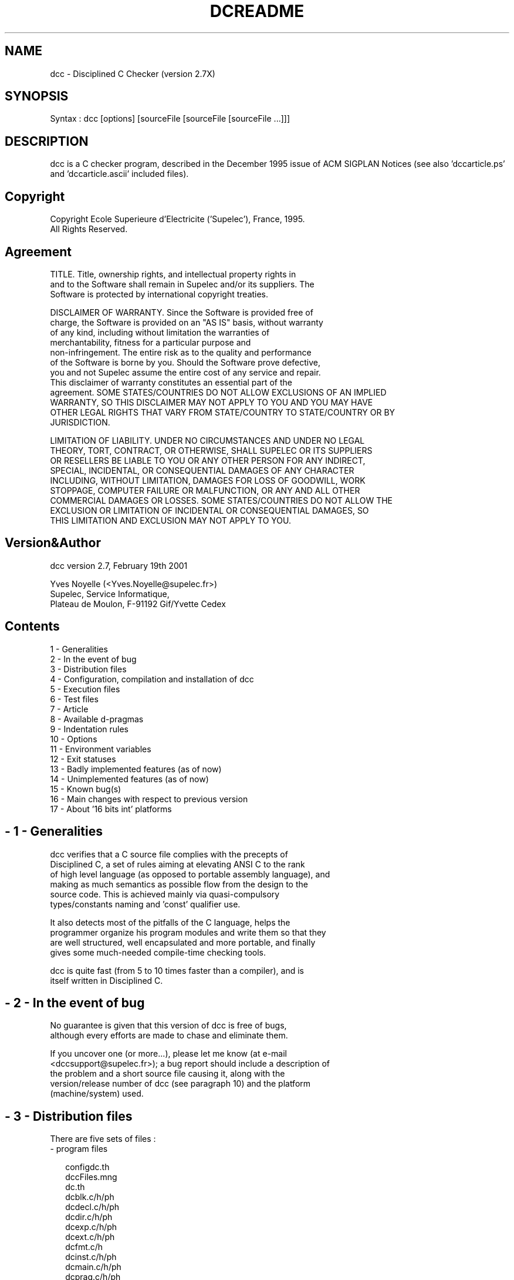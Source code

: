 .rn '' }`
''' $RCSfile$$Revision$$Date$
'''
''' $Log$
'''
.de Sh
.br
.if t .Sp
.ne 5
.PP
\fB\\$1\fR
.PP
..
.de Sp
.if t .sp .5v
.if n .sp
..
.de Ip
.br
.ie \\n(.$>=3 .ne \\$3
.el .ne 3
.IP "\\$1" \\$2
..
.de Vb
.ft CW
.nf
.ne \\$1
..
.de Ve
.ft R

.fi
..
'''
'''
'''     Set up \*(-- to give an unbreakable dash;
'''     string Tr holds user defined translation string.
'''     Bell System Logo is used as a dummy character.
'''
.tr \(*W-|\(bv\*(Tr
.ie n \{\
.ds -- \(*W-
.ds PI pi
.if (\n(.H=4u)&(1m=24u) .ds -- \(*W\h'-12u'\(*W\h'-12u'-\" diablo 10 pitch
.if (\n(.H=4u)&(1m=20u) .ds -- \(*W\h'-12u'\(*W\h'-8u'-\" diablo 12 pitch
.ds L" ""
.ds R" ""
'''   \*(M", \*(S", \*(N" and \*(T" are the equivalent of
'''   \*(L" and \*(R", except that they are used on ".xx" lines,
'''   such as .IP and .SH, which do another additional levels of
'''   double-quote interpretation
.ds M" """
.ds S" """
.ds N" """""
.ds T" """""
.ds L' '
.ds R' '
.ds M' '
.ds S' '
.ds N' '
.ds T' '
'br\}
.el\{\
.ds -- \(em\|
.tr \*(Tr
.ds L" ``
.ds R" ''
.ds M" ``
.ds S" ''
.ds N" ``
.ds T" ''
.ds L' `
.ds R' '
.ds M' `
.ds S' '
.ds N' `
.ds T' '
.ds PI \(*p
'br\}
.\"	If the F register is turned on, we'll generate
.\"	index entries out stderr for the following things:
.\"		TH	Title 
.\"		SH	Header
.\"		Sh	Subsection 
.\"		Ip	Item
.\"		X<>	Xref  (embedded
.\"	Of course, you have to process the output yourself
.\"	in some meaninful fashion.
.if \nF \{
.de IX
.tm Index:\\$1\t\\n%\t"\\$2"
..
.nr % 0
.rr F
.\}
.TH DCREADME 1 "perl 5.004, patch 04" "13/Mar/101" "User Contributed Perl Documentation"
.UC
.if n .hy 0
.if n .na
.ds C+ C\v'-.1v'\h'-1p'\s-2+\h'-1p'+\s0\v'.1v'\h'-1p'
.de CQ          \" put $1 in typewriter font
.ft CW
'if n "\c
'if t \\&\\$1\c
'if n \\&\\$1\c
'if n \&"
\\&\\$2 \\$3 \\$4 \\$5 \\$6 \\$7
'.ft R
..
.\" @(#)ms.acc 1.5 88/02/08 SMI; from UCB 4.2
.	\" AM - accent mark definitions
.bd B 3
.	\" fudge factors for nroff and troff
.if n \{\
.	ds #H 0
.	ds #V .8m
.	ds #F .3m
.	ds #[ \f1
.	ds #] \fP
.\}
.if t \{\
.	ds #H ((1u-(\\\\n(.fu%2u))*.13m)
.	ds #V .6m
.	ds #F 0
.	ds #[ \&
.	ds #] \&
.\}
.	\" simple accents for nroff and troff
.if n \{\
.	ds ' \&
.	ds ` \&
.	ds ^ \&
.	ds , \&
.	ds ~ ~
.	ds ? ?
.	ds ! !
.	ds /
.	ds q
.\}
.if t \{\
.	ds ' \\k:\h'-(\\n(.wu*8/10-\*(#H)'\'\h"|\\n:u"
.	ds ` \\k:\h'-(\\n(.wu*8/10-\*(#H)'\`\h'|\\n:u'
.	ds ^ \\k:\h'-(\\n(.wu*10/11-\*(#H)'^\h'|\\n:u'
.	ds , \\k:\h'-(\\n(.wu*8/10)',\h'|\\n:u'
.	ds ~ \\k:\h'-(\\n(.wu-\*(#H-.1m)'~\h'|\\n:u'
.	ds ? \s-2c\h'-\w'c'u*7/10'\u\h'\*(#H'\zi\d\s+2\h'\w'c'u*8/10'
.	ds ! \s-2\(or\s+2\h'-\w'\(or'u'\v'-.8m'.\v'.8m'
.	ds / \\k:\h'-(\\n(.wu*8/10-\*(#H)'\z\(sl\h'|\\n:u'
.	ds q o\h'-\w'o'u*8/10'\s-4\v'.4m'\z\(*i\v'-.4m'\s+4\h'\w'o'u*8/10'
.\}
.	\" troff and (daisy-wheel) nroff accents
.ds : \\k:\h'-(\\n(.wu*8/10-\*(#H+.1m+\*(#F)'\v'-\*(#V'\z.\h'.2m+\*(#F'.\h'|\\n:u'\v'\*(#V'
.ds 8 \h'\*(#H'\(*b\h'-\*(#H'
.ds v \\k:\h'-(\\n(.wu*9/10-\*(#H)'\v'-\*(#V'\*(#[\s-4v\s0\v'\*(#V'\h'|\\n:u'\*(#]
.ds _ \\k:\h'-(\\n(.wu*9/10-\*(#H+(\*(#F*2/3))'\v'-.4m'\z\(hy\v'.4m'\h'|\\n:u'
.ds . \\k:\h'-(\\n(.wu*8/10)'\v'\*(#V*4/10'\z.\v'-\*(#V*4/10'\h'|\\n:u'
.ds 3 \*(#[\v'.2m'\s-2\&3\s0\v'-.2m'\*(#]
.ds o \\k:\h'-(\\n(.wu+\w'\(de'u-\*(#H)/2u'\v'-.3n'\*(#[\z\(de\v'.3n'\h'|\\n:u'\*(#]
.ds d- \h'\*(#H'\(pd\h'-\w'~'u'\v'-.25m'\f2\(hy\fP\v'.25m'\h'-\*(#H'
.ds D- D\\k:\h'-\w'D'u'\v'-.11m'\z\(hy\v'.11m'\h'|\\n:u'
.ds th \*(#[\v'.3m'\s+1I\s-1\v'-.3m'\h'-(\w'I'u*2/3)'\s-1o\s+1\*(#]
.ds Th \*(#[\s+2I\s-2\h'-\w'I'u*3/5'\v'-.3m'o\v'.3m'\*(#]
.ds ae a\h'-(\w'a'u*4/10)'e
.ds Ae A\h'-(\w'A'u*4/10)'E
.ds oe o\h'-(\w'o'u*4/10)'e
.ds Oe O\h'-(\w'O'u*4/10)'E
.	\" corrections for vroff
.if v .ds ~ \\k:\h'-(\\n(.wu*9/10-\*(#H)'\s-2\u~\d\s+2\h'|\\n:u'
.if v .ds ^ \\k:\h'-(\\n(.wu*10/11-\*(#H)'\v'-.4m'^\v'.4m'\h'|\\n:u'
.	\" for low resolution devices (crt and lpr)
.if \n(.H>23 .if \n(.V>19 \
\{\
.	ds : e
.	ds 8 ss
.	ds v \h'-1'\o'\(aa\(ga'
.	ds _ \h'-1'^
.	ds . \h'-1'.
.	ds 3 3
.	ds o a
.	ds d- d\h'-1'\(ga
.	ds D- D\h'-1'\(hy
.	ds th \o'bp'
.	ds Th \o'LP'
.	ds ae ae
.	ds Ae AE
.	ds oe oe
.	ds Oe OE
.\}
.rm #[ #] #H #V #F C
.SH "NAME"
.PP
.Vb 1
\& dcc - Disciplined C Checker (version 2.7X)
.Ve
.SH "SYNOPSIS"
.PP
.Vb 1
\& Syntax : dcc [options] [sourceFile [sourceFile [sourceFile ...]]]
.Ve
.SH "DESCRIPTION"
dcc  is  a  C checker program, described in the December 1995 issue of ACM
SIGPLAN Notices (see also \*(L'dccarticle.ps\*(R' and  \*(L'dccarticle.ascii\*(R' included
files).
.SH "Copyright"
.PP
.Vb 2
\& Copyright Ecole Superieure d'Electricite ('Supelec'), France, 1995.
\& All Rights Reserved.
.Ve
.SH "Agreement"
.PP
.Vb 3
\& TITLE.   Title,  ownership rights, and intellectual property rights in
\& and to the Software shall remain in Supelec and/or its suppliers.  The
\& Software is protected by international copyright treaties.
.Ve
.Vb 12
\& DISCLAIMER  OF  WARRANTY.   Since  the  Software  is  provided free of
\& charge, the Software is provided on an "AS IS" basis, without warranty
\& of   any   kind,   including  without  limitation  the  warranties  of
\& merchantability,   fitness    for    a    particular    purpose    and
\& non-infringement.   The  entire risk as to the quality and performance
\& of the Software is borne by you.  Should the Software prove defective,
\& you  and not Supelec assume the entire cost of any service and repair.
\& This disclaimer of warranty  constitutes  an  essential  part  of  the
\& agreement. SOME STATES/COUNTRIES DO NOT ALLOW EXCLUSIONS OF AN IMPLIED
\& WARRANTY, SO THIS DISCLAIMER MAY NOT APPLY TO YOU  AND  YOU  MAY  HAVE
\& OTHER LEGAL RIGHTS THAT VARY FROM STATE/COUNTRY TO STATE/COUNTRY OR BY
\& JURISDICTION.
.Ve
.Vb 9
\& LIMITATION  OF  LIABILITY.   UNDER NO CIRCUMSTANCES AND UNDER NO LEGAL
\& THEORY, TORT, CONTRACT, OR OTHERWISE, SHALL SUPELEC OR  ITS  SUPPLIERS
\& OR  RESELLERS  BE  LIABLE TO YOU OR ANY OTHER PERSON FOR ANY INDIRECT,
\& SPECIAL,  INCIDENTAL,  OR  CONSEQUENTIAL  DAMAGES  OF  ANY   CHARACTER
\& INCLUDING,  WITHOUT  LIMITATION,  DAMAGES  FOR  LOSS OF GOODWILL, WORK
\& STOPPAGE, COMPUTER FAILURE  OR  MALFUNCTION,  OR  ANY  AND  ALL  OTHER
\& COMMERCIAL  DAMAGES OR LOSSES.  SOME STATES/COUNTRIES DO NOT ALLOW THE
\& EXCLUSION OR LIMITATION OF INCIDENTAL  OR  CONSEQUENTIAL  DAMAGES,  SO
\& THIS LIMITATION AND EXCLUSION MAY NOT APPLY TO YOU.
.Ve
.SH "Version&Author"
.PP
.Vb 1
\& dcc version 2.7,    February 19th 2001
.Ve
.Sp
.Vb 3
\& Yves Noyelle (<Yves.Noyelle@supelec.fr>)
\& Supelec, Service Informatique,
\& Plateau de Moulon, F-91192 Gif/Yvette Cedex
.Ve
.SH "Contents"
.PP
.Vb 17
\&  1 - Generalities
\&  2 - In the event of bug
\&  3 - Distribution files
\&  4 - Configuration, compilation and installation of dcc
\&  5 - Execution files
\&  6 - Test files
\&  7 - Article
\&  8 - Available d-pragmas
\&  9 - Indentation rules
\& 10 - Options
\& 11 - Environment variables
\& 12 - Exit statuses
\& 13 - Badly implemented features (as of now)
\& 14 - Unimplemented features (as of now)
\& 15 - Known bug(s)
\& 16 - Main changes with respect to previous version
\& 17 - About '16 bits int' platforms
.Ve
.SH "- 1 \- Generalities"
.PP
.Vb 6
\& dcc  verifies  that a C  source  file  complies  with the  precepts of
\& Disciplined C, a set of rules aiming at elevating ANSI C to  the  rank
\& of high level language (as opposed to portable assembly language), and
\& making as much semantics as possible  flow  from  the  design  to  the
\& source   code.    This   is   achieved   mainly  via  quasi-compulsory
\& types/constants naming and 'const' qualifier use.
.Ve
.Vb 4
\& It  also  detects  most  of  the pitfalls of the C language, helps the
\& programmer organize his program modules and write them  so  that  they
\& are  well structured, well encapsulated and more portable, and finally
\& gives some much-needed compile-time checking tools.
.Ve
.Vb 2
\& dcc  is quite fast (from 5 to 10 times faster than a compiler), and is
\& itself written in Disciplined C.
.Ve
.SH "- 2 \- In the event of bug"
.PP
.Vb 2
\& No  guarantee  is  given  that  this  version  of dcc is free of bugs,
\& although every efforts are made to chase and eliminate them.
.Ve
.Vb 5
\& If  you  uncover  one  (or  more...),  please  let  me know (at e-mail
\& <dccsupport@supelec.fr>); a bug report should include a description of
\& the  problem  and  a  short  source  file  causing  it, along with the
\& version/release number of dcc (see  paragraph  10)  and  the  platform
\& (machine/system) used.
.Ve
.SH "- 3 \- Distribution files"
There are five sets of files :
.Ip "- program files" 2
.Sp
.Vb 16
\&  configdc.th
\&  dccFiles.mng
\&  dc.th
\&  dcblk.c/h/ph
\&  dcdecl.c/h/ph
\&  dcdir.c/h/ph
\&  dcexp.c/h/ph
\&  dcext.c/h/ph
\&  dcfmt.c/h
\&  dcinst.c/h/ph
\&  dcmain.c/h/ph
\&  dcprag.c/h/ph
\&  dcrec.c/h/ph
\&  dcrecdir.c/ph/th
\&  dctxttok.c/h
\&  dcmsg.*
.Ve
.Ip "- installation files" 2
.Sp
.Vb 16
\&  adaptStarterFile     (UNIX)    (courtesy of C. Bocage, CRI Supelec)
\&  adaptstarterfilevms.com (VMS)  (courtesy of C. Bocage, CRI Supelec)
\&  askfordfltopt.com    (VMS)
\&  chooseMsgLanguage    (UNIX)
\&  chooseStarterFile    (UNIX)
\&  createLocalFilesMngFile (UNIX) (courtesy of C. Bocage, CRI Supelec)
\&  createlocalexec      (UNIX)
\&  descrip.mms          (VMS)
\&  extracthdrfilesvms.com (VMS)   (courtesy of J. Lauret, SUNY@SB, USA)
\&  frsttime.mms         (VMS)
\&  installdccvms.com    (VMS)
\&  installfile          (UNIX)
\&  makefile             (UNIX)    (courtesy of C. Bocage, CRI Supelec)
\&  makefile.win32       (WINDOWS) (courtesy of C. Enache, UPB student,
\&                                                               Romania)
\&  rmdirvms.com         (VMS)
.Ve
.Ip "- execution files" 2
.Sp
.Vb 16
\&  *.adj                (adjustment files)
\&  dynarray.h           (header file for dynamic arrays, independent of
\&                                                                   dcc)
\&  predefmacvmsvax.txt
\&  predefmacvmsalpha.txt
\&  starter.dccCcHP715   (courtesy of F. Mullet, alumnus)
\&  starter.dccClWin32   (courtesy of E. Bezine, alumnus)
\&  starter.dccDjgpp     (courtesy of J.F. Tilman, alumnus)
\&  starter.dccGccAlphaSkel
\&  starter.dccGccHPUXSkel
\&  starter.dccGccLinuxSkel (courtesy of Ch. Duverger, alumnus)
\&  starter.dccGccMipsSkel
\&  starter.dccGccSunosSkel (courtesy of Ch. Duverger, alumnus)
\&  starter.dccVmsAlpha
\&  starter.dccVmsVax
\&  starter.dccXlcAix    (courtesy of W. Briscoe, freelance, UK)
.Ve
.Ip "- test files" 2
.Sp
.Vb 5
\&  tstdcc
\&  tstdccvms.com
\&  trydcc.c/h
\&  restrydcc.txt
\&  srchdiffrestry.com
.Ve
.Ip "- files describing dcc" 2
.Sp
.Vb 2
\&  dccarticle.ps
\&  dccarticle.ascii
.Ve
.PP
.Vb 2
\& FILES  FROM  OLD DISTRIBUTIONS SHOULD BE DISCARDED BEFORE INSTALLING A
\& NEW VERSION (except possibly local adjustment files).
.Ve
.Vb 3
\& Note :  each dcc source file begins with a  /* <fileName> */  comment,
\&         and ends with a /* End <fileName> */ comment, to  make it easy
\&         to check that it has not been truncated by error.
.Ve
.SH "- 4 \- Configuration, compilation and installation of dcc"
.PP
.Vb 3
\& The   configuration   phase   means   possible  adaptations  of  files
\& 'configdc.th',  'dccFiles.mng',  and  'dcmsg.txt'.   Choice  of   file
\& 'starter.dcc' is discussed paragraph 5.
.Ve
.Vb 22
\& File 'configdc.th' serves to configurate dcc (buffer sizes and so on);
\& most settings should be valid on any machine (except  perhaps  smaller
\& memory  machines or machines  where NULL is  not all-zeros);  comments
\& are  supposed to be  meaningful enough  to make clear  the use of each
\& defined symbol.
\& The  symbol  LONGLONG  should only be  defined on  platforms  having a
\& larger integer size than 'long'; its value is then the  naming of that
\& type (e.g. "#define LONGLONG long long" or "#define LONGLONG __int64".)
\& In the latter case, a "#define __int64 long long" should be put in the
\& starter  file. If LONGLONG  is  not  defined,  the  syntax  for  'long
\& long'  numerical constants ("LL") is not recognized (except in  system
\& header  files).
\& The  macro  IsVisibleChar governs what an 'invisible character' is; it
\& is to  be  adapted  to  locally  used  character  set  extension.
\& The  SignedChar/SignedIntField  symbols  may  have to be adapted  from
\& their default value.
\& EBCDIC character coding could be supported by  changing the 'charInfo'
\& array (file 'dcrec.c').
\& Input/output  is  done  entirely  via   fopen/fread/feof/fflush/fputs/
\& fclose/getchar/setvbuf. The  only other  used  system  functions  are:
\& malloc/realloc/free,  setjmp/longjmp, exit/abort, system (to pass con-
\& trol to the local compiler), fileno/isatty, and getenv.
.Ve
.Vb 10
\& File 'dccFiles.mng' is to be adapted to local conditions; it indicates
\& the directory where dcc execution  files  (adjustment  files  and  the
\& starter file) are to be found, and the system header files  directory.
\& If there are several  system  header  files  directories,  use  symbol
\& 'PredefDCCDFLTS'  (see  paragraph  10; for gcc  platforms, the command
\& file 'createLocalFilesMngFile'  computes the value  of  this  symbol).
\& The content of environment  variable DCCFILES, if defined,  supersedes
\& these values; its format is:
\&   <dccExecFilesDir> or
\&   <dccExecFilesDir> <space> <sysHdrDir>.
.Ve
.Vb 10
\& Files   'dcmsg.###'  contain  the  text  of  all  messages  (including
\& errors/warnings); since these messages are C string literals, they may
\& be  changed  at will.  '###' indicates the language used for messages;
\& at present, there exist "eng"lish  and  "fre"nch  versions.  In  these
\& files,  the  character  sequence '@x', where x is a digit in the range
\& '1'-'9', is not outputted as such, but replaced by a text generated by
\& dcc.  The  character  sequence  '@0'  toggles  a flip-flop controlling
\& output  of  the  '@0'  parenthesized  message  chunks  (output  if  in
\& interactive  mode after 'e'/'E' command, or if options '+zve', '+zvve'
\& activated).
.Ve
.Sh "\s-1UNIX\s0 \s-1OS\s0"
.PP
.Vb 8
\& On an UNIX system, once these files set, compilation is done by typing
\& 'make'. The 'make install' command installs dcc into the system (first
\& edit file 'installfile' to define where you want it to be; unmodified,
\& this file installs dcc in /usr/local/bin/, and the  'execution'  files
\& in  /usr/local/lib/DccExecFiles/  (if  changed,  change  also value of
\& DccExecFilesDir symbol in file  'dccFiles.mng').   Then  test  dcc  on
\& itself  (command  file  'tstdcc'): this should  generate  no error nor
\& warning.
.Ve
.Sh "\s-1VMS\s0 \s-1OS\s0"
.PP
.Vb 2
\& On  a VMS system, use the 'installdccvms.com' file.  The following DCL
\& logical names have to be defined beforehand:
.Ve
.Ip "dccexecfilesdir" 2
.Sp
.Vb 1
\& directory where dcc execution files are installed,
.Ve
.Ip "dccsyshdrdir" 2
.Sp
.Vb 2
\& directory  where system header files ('stdio.h' etc.) can be found (in
\& text form).
.Ve
.PP
.Vb 2
\& Also,  'dcc'  has  to  be  defined as a "foreign" command ($ dcc :== $
\& <complete executable file name>). The test file is 'tstdccvms.com'.
.Ve
.Sh "WindowsXX \s-1OS\s0"
.PP
.Vb 3
\& On WindowsXX, with Microsoft VisualC++ 4.0, use 'makefile.win32' file;
\& do not forget to set the INCLUDE, LIB, and PATH environment variables,
\& e.g. :
.Ve
.Vb 4
\&    set INCLUDE=C:\eProgram Files\eDevStudio\eVC\einclude
\&    set LIB=C:\eProgram Files\eDevStudio\eVC\elib
\&    set PATH=C:\eProgram Files\eDevStudio\eVC\ebin;C:\eProgram Files\e
\&                                                DevStudio\eSharedIDE\ebin
.Ve
.Sh "Other"
.PP
.Vb 1
\& On other systems, you are on your own...
.Ve
.Sp
.Vb 2
\& Note : possible  local  compiler  warnings  while  compiling  dcc  may 
\&        safely be ignored (provided the compiler is mature).
.Ve
.SH "- 5 \- Execution files"
.PP
.Vb 1
\& Several files are needed by dcc to execute correctly:
.Ve
.Sh "Starter file"
.PP
.Vb 10
\& Its  purpose  is  to  define  those symbols that are predefined by the
\& local compiler.  It also gives the name of the compiler (via a  string
\& literal,  that  must  be  the  value  of  the '__dcc' symbol), and can
\& override local features (such as specific  specifiers/qualifiers, e.g.
\& the "globalvalue" specifier of VMS C compilers). Starter files for VMS
\& C compilers (both VAXs and  ALPHAs), the ULTRIX gcc compiler, the OSF1
\& gcc  compiler,  the  HP-UX cc/gcc  compilers, the LINUX gcc  compiler,
\& the SUNOS gcc compiler, the AIX xlc compiler, the  Djgpp  compiler and
\& the Windows VisualC++ cl compiler are included. For SUNOS, the  system
\& header files directory must be the gcc header files directory.
.Ve
.Vb 5
\& When  the  value  of  the  '__dcc'  symbol  indicates  gcc (or cc on a
\& VMS/Alpha  platform),  a  'skeleton'  starter  file  is  automatically
\& completed   with   the   compiler  predefined  macros  (command  files
\& adaptStarterFile*).  This could be done for other compilers,  provided
\& they give a mean to obtain these macros.
.Ve
.Vb 4
\& Note 1 : the  called  compiler  can  be  changed  from the  default by 
\&          redefining  the '__dcc'  symbol in the dcc  command line ('-D'
\&          or '/DEF' option), but then the  starter  file may have to be
\&          changed.
.Ve
.Vb 8
\& Note 2 : system  include files  are  configurated via several symbols,
\&          such as _XOPEN_SOURCE  or _POSIX_C_SOURCE; these symbols  are
\&          not defined  by default in dcc (except if the called compiler
\&          is gcc or VMS/Alpha cc), which may result in 'undefined func-
\&          tion' messages. To set such a symbol, either define it in the
\&          'starter.dcc'  file  (then it  is  global  for all users), or
\&          define it  using  the  '-D'  command  line  option  (possibly
\&          via the DCCDFLTS environment variable, see paragraph 10).
.Ve
.Sh "Adjustment files"
.PP
.Vb 6
\& Their  purpose  is  to  amend system header files, so that they do not
\& cause dcc to issue undue warnings.  Conceptually, an  adjustment  file 
\& is  appended  to the  end of the  corresponding header file (after the
\& first   inclusion,   or    after    each    inclusion    if     symbol
\& ADJFILES_INCLUDED_AT_EACH_INCL is defined in the starter file; cf file
\& 'time.adj').
.Ve
.Vb 6
\& An  adjustment  file  cannot  declare/define   anything  not declared/
\& defined  by the  corresponding  header  file  (except if  something is
\& missing in it, e.g. the prototype for the "sbrk" function in stdlib.h;
\& see then d-pragma /*~AddedObj*/, paragraph  8). They  may redeclare at
\& will  system  function, objects, typedefs (even already used ones) and
\& macros.
.Ve
.Vb 4
\& An identifier not declared in the corresponding  system header file is
\& ignored.  There  may be  several  redefinitions for a given  function/
\& structure/union; the  one that is  chosen is the one of  the same sort
\& and with the same number of parameters/fields.
.Ve
.Vb 3
\& A system  macro (with  parameter, that is not a  symbol), for  example
\& "setjmp", after  having been  met once in an  adjustment  file, is not
\& expanded any more (being replaced by a function prototype).
.Ve
.Vb 3
\& The 'bool' type is implicitely  defined inside an adjustment file, but
\& precautions  should be taken if is also  defined by the  corresponding
\& system header file (cf. 'curses.adj').
.Ve
.Vb 5
\& Any  preprocessor feature can be used in an adjustment file.  Besides,
\& the  'cdefined'  function,  similar  to  the  'defined'   preprocessor
\& function  but  answering  True if  its parameter  is a defined  system
\& 'program' identifier (as  opposed to a 'preprocessor' identifier), can
\& also be used (see for example 'signal.adj').
.Ve
.Vb 6
\& By   convention,   for   a  system  header  file  named  'xxx.h',  the
\& corresponding adjustment file is named 'xxx.adj', and is  searched  by
\& default  in  the  DccExecFilesDir  directory.   If  one  wants another
\& suffix, or wants to put (some) adjustment files in other  directories,
\& one  has  to  create  an  'adjFiles.dcc'  file  in the DccExecFilesDir
\& directory, file whose format is (for each line):
.Ve
.Vb 2
\&   "<system header file name>" , "<corresponding adjustment file
\&                                     full name (with absolute path)>" ;
.Ve
.Vb 6
\& Example of 'adjFiles.dcc' file:
\&   #define X11AdjDir "/usr/local/include/DccAdj/"
\&   "icon.h", X11AdjDir "icon.adj";
\&   "Kn/Knvas.h", X11AdjDir "Knvas.adj";
\&   ...
\&   #undef X11AdjDir
.Ve
.Vb 4
\& Should  any  header  file  reveal  to be unamendable, it can be purely
\& replaced by the  corresponding  adjustment  file.   It  must  then  be
\& described in the 'adjFiles. dcc' file, and the corresponding line must
\& be prefixed by an exclamation point ('!').
.Ve
.Vb 3
\& Adjustment  files  for most C system header files (curses.h:  courtesy
\& of W. Briscoe, freelance, UK) are included; adjustment files  for  the
\& X-Window library are available, but only partially checked.
.Ve
.SH "- 6 \- Test files"
.PP
.Vb 2
\& The  command  files  'tstdcc*' just check dcc on its own source files;
\& this check should not generate any error nor warning.
.Ve
.Vb 4
\& You can get a feeling of what dcc can do for you by typing the command
\& "dcc trydcc.c".  You can also limit dcc scrutiny by using  appropriate
\& options  (see paragraph 10) or by  conditional  compilation  using the
\& '__dcc' symbol.
.Ve
.Vb 2
\& There  are  many  more  non-regression  check  files, but they are not
\& included.
.Ve
.SH "- 7 \- Article"
.PP
.Vb 4
\& Unfortunatly,  the wrong version of the paper was published in SIGPLAN
\& Notices; so the right version  (in  fact  updated  and  somewhat  more
\& detailed)  is  included,  in  Postscript form, along with a pure ASCII
\& form (for 'diff' purposes).
.Ve
.SH "- 8 \- Available d-pragmas"
.PP
.Vb 4
\& For  the following, a "file identifier" is defined to be composed of a
\& "file access path" (machine name, directories...), followed first by a
\& "file  name"  and  then by a "file suffix" that begins on the last dot
\& '.' seen in the file identifier.
.Ve
.Vb 5
\& A "header" file is a source file whose file suffix contains the letter
\& 'h' at least once, and which is included via the '#include' directive;
\& a  "system  header"  file  is a header file whose '#include' directive
\& uses the '<...>' form. A "body" file is a source file which is neither
\& a header file, nor a file included by a header file.
.Ve
.Vb 4
\& Except  /*~DccCompliant*/, /*~DollarSign*/, /*~NoWarn*/, /*~PopWarn*/,
\& /*~Private*/,   /*~PrivateTo*/,   /*~Public*/,   /*~TypeCombination*/,
\& /*~Warn*/, d-pragmas have purely local effect, that is they have to be
\& used each time the corresponding situation occurs.
.Ve
.Sh "/*~AddedObj*/"
.Sp
.Vb 2
\&   allows a new function/object/type to be added in an adjustment file:
\&       void sbrk/*~AddedObj*/(long);
.Ve
.Sh "/*~BackBranch*/"
.Sp
.Vb 2
\&   avoids warning on backward branches:
\&       goto alrdDefLabel /*~BackBranch*/;
.Ve
.Sh "/*~CastTo <type> */"
.Sp
.Vb 7
\&   allows pseudo-cast between parallel types; also to  be used to avoid
\&   warning on comparison of difference(s) of unsigned int:
\&       typedef struct {int x;}Ts; typedef Ts Ts1;
\&       Ts s; Ts1 s1; unsigned int ui1, ui2;
\&       ...
\&       s1 = /*~CastTo Ts1*/ s;
\&       if (/*~CastTo unsigned int */ (ui2 - ui1) > 1) ...
.Ve
.Sh "/*~ComposingHdr*/"
.Sp
.Vb 5
\&   tells  that the whole service provided by the included header file is to
\&   be part of the service offered by the including header file:
\&       #include <math.h> /*~ComposingHdr*/
\&   Permits also a header file to carry a name  different from its body file
\&   (through a dummy header file carrying the right name).
.Ve
.Sh "/*~DccCompliant*/"
.Sp
.Vb 3
\&   in a system  header file, indicates  that the (remaining portion of the)
\&   file  conforms to dcc  requirements, and  that  'typedefs'  will  create
\&   parallel types if applicable; usable anywhere (in a system header file).
.Ve
.Sh "/*~DollarSign*/"
.Sp
.Vb 2
\&   must be at  beginning of module (possibly after comments); autorizes '$'
\&   in identifiers.
.Ve
.Sh "/*~DynInit*/"
.Sp
.Vb 3
\&   avoids  warning on  dynamic  initialization  (by constants) of  compound
\&   objects:
\&       [auto] struct _s toto = {...} /*~DynInit*/;
.Ve
.Sh "/*~EndLongjmpCallable*/ "
.Sp
.Vb 4
\&   tells the 'volatile'  qualifier  checking  algorithm that the  "longjmp"
\&   function won't  be called  beyond  this point.   Usable  anywhere in the
\&   body of a function, after a "setjmp"-controlled 'if' statement.
\&.
.Ve
.Sh "/*~ExactCmp*/"
.Sp
.Vb 2
\&   avoids warning on floating point comparison for (in)equality:
\&       if (fltVar == 0 /*~ExactCmp*/) ...
.Ve
.Sh "/*~FullEnum*/"
.Sp
.Vb 4
\&   asks dcc to warn if not every  constant  of the (enum)  switch  type has
\&   been  used as case values; only useful if  a  'default'  clause  is used
\&   (for example to catch possible "strange" values of the enum expression):
\&       default: /*~FullEnum*/ ...
.Ve
.Sh "/*~Generic*/"
.Sp
.Vb 14
\&   tells dcc that the  returned  type of a function is  compatible with any
\&   non-closed descendant  of this  type (subtyping) or, in case of 'void *'
\&   returning function, with  any  pointer. Not  valid if any  parameter  is
\&   marked /*~ResultType*/ or /*~ResultPtr*/;incompatible with /*~Utility*/:
\&       int atoi(const char *) /*~Generic*/;
\&       double sin(double) /*~Generic*/;
\&       void *allocateChunk() /*~Generic*/;
\&   The variant /*~Generic <fctList> */ is allowed  only in adjustment files
\&   (see /*~RootTyp*/).
\&   /*~Generic*/ can also be used with function  parameters, to specify that
\&   the  so-qualified  formal  parameter is  compatible with any  descendant
\&   (closed or not):
\&       size_t strlen(const char * /*~Generic*/);
\&       void (*savPSCF)(char /*~Generic*/);
.Ve
.Sh "/*~Ignore*/	"
.Sp
.Vb 3
\&   tells  dcc  to  ignore  object-like  or  function-like calls to  defined
\&   pseudo-macro. Allowed only in starter files:
\&       #define /*~Ignore*/ __asm
.Ve
.Sh "/*~IndexType <type> */"
.Sp
.Vb 9
\&   specifies  type of index  values usable for an  array, allocated  either
\&   statically or dynamically  (default  index type for static  arrays: type
\&   of bound, except if bound given by a plain arithmetic constant; then any
\&   integral arithmetic type), or that can be added to a pointer. To be used
\&   in array/pointer declaration:
\&       Color arr[ArrSiz /*~IndexType ColorIndex */];
\&       bool * /*~IndexType Trow*/ * /*~IndexType Tcol*/ twoDimSwitchArray;
\&   or pointer creation:
\&       & /*~IndexType Tcol*/ col
.Ve
.Sh "/*~Init <listVar>*/"
.Sp
.Vb 5
\&   tells the  initialization-checking  algorithm  that, from  now on, all 
\&   variables in the list  can be considered as initialized. Very specific
\&   (see X-Window  applications,  or  adjustment  files). Usable  anywhere
\&   (in the  scope  of the variables):
\&       XtSetArg(arg[0], XmNchildren, /*~Init children*/ &children);
.Ve
.Sh "/*~LiteralCst*/"
.Sp
.Vb 4
\&   tells  that expressions  of a so qualified  parallel type accept unnamed
\&   constants without  warnings (see also options '-zuc', '-zgpr', paragraph
\&   10):
\&       typedef int Int /*~LiteralCst*/;
.Ve
.Sh "/*~LocalAdr*/"
.Sp
.Vb 3
\&   avoids  warning when returning  address of local object from a function,
\&   or assigning such address to global/external pointer:
\&       gblPtr = &localObject + 1 /*~ LocalAdr */;
.Ve
.Sh "/*~Masking*/"
.Sp
.Vb 3
\&   avoids  warning  if a macro  name  is the same as  an  already  existing
\&   identifier:
\&       #define /*~Masking*/ macroName macroBody
.Ve
.Sh "/*~MayModify*/"
.Sp
.Vb 8
\&   indicates  that  modifications  may  occur through a  supposedly  const-
\&   pointing  pointer  parameter (via  casting), or  through a  struct/union
\&   parameter  containing  non-const pointers. To be used in functions whose
\&   name  implies  modifications (such as freeing  functions), or in case of
\&   (possible) slight modifications:
\&       void freeTree(const struct _tree *x /*~MayModify*/);
\&       void clipTree(struct _tree x /*~MayModify*/);
\&   See also /*~ResultPtr*/ d-pragma.
.Ve
.Sh "/*~NeverReturns*/"
.Sp
.Vb 4
\&   documents that a void function never returns control:
\&       static void errExit(...) /*~NeverReturns*/;
\&   The variant  /*~NeverReturns <fctList> */  is allowed only in adjustment
\&   files (see /*~RootTyp*/).
.Ve
.Sh "/*~NoBreak*/"
.Sp
.Vb 3
\&   avoids warning if falling through the end of a 'case' statement:
\&       case C1 : i = 1;  /*~NoBreak*/
\&       case C2 : i++;  break;
.Ve
.Sh "/*~NoDefault*/"
.Sp
.Vb 5
\&   avoids  warning  if no 'default'  case at  end of 'switch'  statement on
\&   enumeration  (not  needed of course if all  constants have  been used as
\&   case values):
\&       case Cn : i = ... ;
\&       /*~NoDefault*/
.Ve
.Sh "/*~NonConstExp*/"
.Sp
.Vb 4
\&   makes dcc believe that a (parenthesized) expression is not constant:
\&       if ((~0==-1)/*~NonConstExp*/) ...
\&   Notice  that the  Pascalian  form "while (TRUE)"  can be  advantageously
\&   replaced by the C idiom "for (;;)",
.Ve
.Sh "/*~NotUsed*/"
.Sp
.Vb 6
\&   prevents  warning on  not-used  object or enum constant  or formal para-
\&   meter (function or macro):
\&       enum {Ce1, Ce2 /*~NotUsed*/, Ce3 ...}
\&       static void shift(Tstring x, TtypeElt y /*~NotUsed*/);
\&       #define Sink(x /*~ NotUsed */)
\&       static const char *versionName = "Version 3.3.1" /*~NotUsed*/;
.Ve
.Sh "/*~NoWarn*/"
.Sp
.Vb 3
\&   to be  used in front of  sections of code not (yet)  dcc-compliant  (see
\&   also /*~Warn*/, /*~PopWarn*/ d-pragmas);  usable anywhere.  Warnings are
\&   automatically disabled inside system header files.
.Ve
.Sh "/*~OddCast*/"
.Sp
.Vb 2
\&   to make dcc swallow a cast it frowns upon:
\&       ptrInt = (int * /*~OddCast*/) ptrStruct;
.Ve
.Sh "/*~PopWarn*/"
.Sp
.Vb 2
\&   goes  back to  previous  Warn/NoWarn  state (see /*~Warn*/, /*~No Warn*/
\&   d-pragmas); usable anywhere. At least 16 levels kept.
.Ve
.Sh "/*~PortableQM*/"
.Sp
.Vb 2
\&   to make dcc swallow a cast it has good reasons to believe not portable:
\&       ptrFloat = (float * /*~PortableQM*/)ptrDbl;
.Ve
.Sh "/*~Private*/"
.Sp
.Vb 2
\&   if used in  header file X.*h*, is strictly  equivalent  to  /*~PrivateTo
\&   "<currentFile>", "X.c" */.
.Ve
.Sh "/*~PrivateTo \*(M"<fileName>\*(S" [, \*(M"<fileName>""]* */"
.Sp
.Vb 12
\&   indicates  that struct/union members, or enum constants, declared there-
\&   after are  only visible  from  the  indicated  file(s),  or from  macros
\&   defined in the  indicated file(s) or called by such macros. Also  needed
\&   to  indicate  in which file is  defined an incomplete  struct/union  (if
\&   /*~Private* */  indicates several  files, this file is taken as the last
\&   one).
\&   Usable  anywhere (in a header file).
\&   Scope: until  next /*~Private*/, /*~PrivateTo*/ or /*~Public*/ d-pragma;
\&   an '#include' of (another) header file  creates a hole in the  scope for
\&   the  duration of the include. File names  may contain  joker  characters
\&   ('*' matches any set of characters; '%' matches any character):
\&       /*~PrivateTo "dcrec.c", "dc%%%.*h*" */
.Ve
.Sh "/*~PseudoVoid*/"
.Sp
.Vb 5
\&   authorizes a so-declared (non  void-returning) function  to be used as a
\&   statement:
\&       char *strcpy(char *x, const char *y) /*~PseudoVoid*/;
\&   The variant  /*~PseudoVoid <fctList> */  is  allowed  only in adjustment
\&   files (see /*~RootTyp*/).
.Ve
.Sh "/*~Public*/"
.Sp
.Vb 2
\&   indicates end of last /*~Private#*/ scope; usable  anywhere (in a header
\&   file).
.Ve
.Sh "/*~ResultPtr*/"
.Sp
.Vb 4
\&   to be used for (pointer)  parameters that are  returned  as result; same
\&   effect  as  /*~ResultType*/,  plus  allows (at calling level) "should be
\&   'const'" pointer checking propagation:
\&       char *strchr(const char * /*~ResultPtr*/, char);
.Ve
.Sh "/*~ResultType*/"
.Sp
.Vb 7
\&   indicates  that the result type of a function  call is the type (or  the
\&   smallest common type) of the current  actual parameter(s)  corresponding
\&   to the so qualified formal parameter(s):
\&       void *realloc(void *old /*~ResultType*/, size_t size);
\&       Window mergeWindow(Window/*~ResultType*/, Window/*~ResultType*/);
\&       long sum(long m /*~ResultType*/, long n /*~ResultType*/);
\&       short s; signed char b; unsigned char ub;
.Ve
.Vb 5
\&       s = sum(b, s);  /* OK; returned type behaves as 'short' from dcc
\&                                                             standpoint. */
\&       s = sum(ub, s); /* idem */
\&       b = sum(SCHAR_MAX + 1, b); /* WRONG, because return type is
\&                                                                'short'. */
.Ve
.Sh "/*~RootType*/"
.Sp
.Vb 6
\&   closes (renders incompatible with its hierarchy) the type subtree headed
\&   by the so qualified (parallel) type:
\&       typedef unsigned int Talgn /*~RootType*/;
\&   The  variant  /*~RootType  <typeList>*/  is  allowed  only in adjustment
\&   files:
\&       /*~RootType wchar_t, wint_t*/
.Ve
.Sh "/*~SameValue*/"
.Sp
.Vb 5
\&   avoids  warning if an enum  constant have the same value that a previous
\&   constant of the same enum:
\&       enum _colors {BEG_COLORS, INFRARED=BEG_COLORS /* ~SameValue not
\&          necessary here, because 'BEG_COLORS' is last defined constant */,
\&           RED, ORANGE, YELLOW, ..., BEG_VISIBLE_COLORS=RED /*~SameValue*/}
.Ve
.Sh "/*~Saved*/"
.Sp
.Vb 3
\&   to be  used  if a  formal  parameter  which is a  pointer is saved  into
\&   permanent storage (static/extern):
\&       void qio(Semaphore * /*~Saved*/);
.Ve
.Sh "/*~SideEffectOK*/"
.Sp
.Vb 2
\&   tells that a side effect via a macro parameter is OK:
\&       #define DangerousMin(x, y/*~SideEffectOK*/) (x<y)? x : y
.Ve
.Vb 1
\&       DangerousMin(oldMin, tab[i++])
.Ve
.Sh "/*~SizeOfMemBlk*/"
.Sp
.Vb 4
\&   allows  to  check,  for   'malloc'-like  functions   using  'sizeof'  as
\&   parameter,  whether the type of the (first) sizeof  argument is the type
\&   pointed by the receiving pointer:
\&       void *malloc(size_t /*~SizeOfMemBlk*/);
.Ve
.Sh "/*~SizeOK*/"
.Sp
.Vb 4
\&   avoids  warning  when  no  width  limit  is  specified  in a  conversion
\&   specification  of  'sscanf', or  when a large  struct/union is passed as
\&   parameter:
\&       (void)sscanf(charPtr1, "%s", charPtr2/*~SizeOK*/);
.Ve
.Sh "/*~TypeCombination <combList>*/"
.Sp
.Vb 36
\&   indicates allowed combinations  between (a priori incompatible) parallel
\&   types. Syntax:
\&       <combList>::= <combElt> [ , <combElt> ]*
\&       <combElt> ::= <typeIdent> <operator> <typeIdent> -> <typeIdent>
\&   The possible operators are:  +, -, *, /, %, ~+ (non-commutative add) and
\&   ~* (non-commutative multiply).  For the / operator, if one operand is  a
\&   descendant  of  the other, the result type can be a native type (for use
\&   as a generic coefficient). Besides, some combinations  are automatically
\&   deduced:
\&   - for '+', from Ta + Tb -> Tc are deduced:
\&                   Tb + Ta -> Tc   (1)
\&                   Ta - Tb -> Tc   (2) (deduced only if Tc = Ta)
\&   - for '*', from Ta * Tb -> Tc are deduced:
\&                   Tb * Ta -> Tc   (3)
\&                   Tc / Ta -> Tb   (4)
\&                   Tc % Ta -> Tc   (5)
\&                   Tc / Tb -> Ta   (6)
\&                   Tc % Tb -> Tc   (7)
\&     Lines 5 and 7 are deduced only if Ta and Tb are of integer type.
\&   If necessary, type  hierarchy  is  searched  to find  an  applying  type
\&   combination.  D-pragma usable  only  outside  of any  block. Once given,
\&   cannot be desactivated:
\&       typedef float Volt, Amp, Watt, Ohm;
\&       typedef int Tgen;   /* 'generic' type */
\&       typedef Tgen Tspe;  /* specialization of Tgen */
\&       /*~TypeCombination Volt  * Amp  -> Watt,
\&                          Amp   * Ohm  -> Volt,
\&                          Watt  / Watt -> float,
\&                          Tspe ~+ Tgen -> Tspe */
\&       typedef int Fruit;
\&       typedef Fruit Apple, Pear;
\&       /*~TypeCombination Apple + Pear -> Fruit */
\&       {
\&         Volt v; Amp i; Watt p, p1; Ohm r; Tspe spe; Tgen gen;
\&         typedef Apple MacIntosh;
\&         MacIntosh macIntosh; Fruit fruit; Pear pear;
.Ve
.Vb 7
\&         p = r * i * i;    /* OK */
\&         p = v * (v / r);  /* OK */
\&         r *= p/p1;        /* OK */
\&         spe -= gen;       /* OK; illegal if no ~TypeCombination, because
\&                                contrary to dcc default hierarchy rules. */
\&         fruit = pear + macIntosh;  /* idem */
\&        }
.Ve
.Sh "/*~Undef <listIdent>*/ =head2 /*~UndefTag <listIdent>*/"
.Sp
.Vb 3
\&   terminates  (for dcc) the scope of all indicated  identifiers ('general'
\&   or 'tag' name space); usable anywhere (outside of any block):
\&       /*~Undef TpermSto, headPermSto*/
.Ve
.Sh "/*~Utility*/"
.Sp
.Vb 5
\&   to be used for  functions  returning a  representation  type that has no
\&   reason to be named. Incompatible with /*~Generic*/:
\&       int scanf(const char *, ...) /*~Utility*/;
\&   Can also be used for a function formal parameter, to specify that actual
\&   parameter cannot be of parallel type.
.Ve
.Sh "/*~VoidToOther*/"
.Sp
.Vb 4
\&   autorizes  automatic  conversion from (non-generic) 'void *' type to any
\&   other pointer type, or to read, via scanf, into a 'void *' variable:
\&       objPtr = /*~VoidToOther*/ ptrOnVoid;
\&       scanf("%i", /*~VoidToOther*/ ptrOnVoid);
.Ve
.Sh "/*~Warn*/"
.Sp
.Vb 3
\&   to be used in front of dcc-compliant code (default state at beginning of
\&   program,  except  if  '-znw'  option  used); usable  anywhere.  See also
\&   /*~PopWarn*/, /*~NoWarn*/ d-pragmas.
.Ve
.Sh "/*~zif <boolExp> <stringCst> */"
.Sp
.Vb 6
\&   causes  emission on  stderr (at  dcc  execution  time) of <stringCst> if
\&   compile-time evaluable <boolExp> is true; can make use of  special 'zif'
\&   functions  (see "Compile-time checking tool"  paragraph  in the paper on
\&   dcc), and be used anywhere (also inside macros):
\&       /*~ zif (sizeof(typArray)/sizeof(typArray[0]) !=
\&                    __extent(TtypName)+1) "Array 'typArray': bad length" */
.Ve
.Vb 6
\&       typedef struct{int a, b, c;} AnyStruct;
\&       static AnyStruct x = {
\&         0  /*~zif !__member(a) "misplaced init for field 'a'" */,
\&         3  /*~zif !__member(b) "misplaced init for field 'b'" */,
\&         -2 /*~zif !__member(c) "misplaced init for field 'c'" */,
\&         /*~zif !__member() "Structure 'x' not fully initialized" */};
.Ve
.Sh "Notes"
.Sp
.Vb 11
\&   - for dcc, a  d-pragma  is   made  up  of  tokens,  the inner ones being
\&     perfectly  macro-substitutable; for  instance,  the  /*~LocalAdr*/  d-
\&     pragma consists of the three following tokens:
\&        /*~         (special token)
\&        LocalAdr    (identifier)
\&        */          (special token)
\&   - an empty d-pragma name is legal; the d-pragma is then  ignored (except
\&     in the reach of a '#' preprocessing  operator, in which case it trans-
\&     lates into a space),
\&   - d-pragmas are visible in the list generated by the '+zlt' option,
\&   - numerous examples of use of d-pragmas can be found in dcc source files.
.Ve
.SH "- 9 \- Indentation rules"
.PP
.Vb 2
\& Indentation  is  checked  only on lines  beginning a  declaration or a
\& statement.
.Ve
.Ip "General case :" 1
.Sp
.Vb 4
\& Indentation level is increased on  entering  a  block  (just after its
\& opening brace), for the duration of the block, or on entering  a  sub-
\& statement  (statement  controlled  by  'if',  'else',  'do',  'while',
\& 'for'), for the duration of the substatement.
.Ve
.Ip "Special cases :" 1
.Sp
.Vb 4
\& - no change of indentation level for construct  "else if", both tokens
\&   being on same line;
\& - block as substatement may be lined up with controlling statement;
\& - 'case/default's may be lined up with corresponding 'switch'.
.Ve
.SH "- 10 \- Options"
.PP
.Vb 3
\& Their  list can be  obtained  by  executing  a  dcc  command alone (no
\& argument); the version/release number is also given. If the prefix '+'
\& is replaced by '-', or vice versa, the option effect is reversed.
.Ve
.Vb 3
\& A given option is valid for all files met subsequently in the  command
\& line, unless reverted or cancelled (cf. option '+zrst'); options given
\& after last file name apply only to last file (VMS).
.Ve
.Vb 44
\& Available options :
\&  -zac  no missing 'const' qualifier check,
\&  -zbo  no 'bool' type check,
\&  -zcc  do not call compiler,
\&  -zcw  call compiler only if no warning/error,
\&  -zefi no check of inefficient constructs,
\&  -zfci do not check first character of identifiers,
\&  -zfrt no unnamed function return type check,
\&  -zgpr no check of "good programming practices",
\&  -zinc no '#include' position check,
\&  -zind no indentation check,
\&  -zlvlX call compiler only if there is no warning of level >= X,
\&  -znui no check of unused identifiers,
\&  -znup no check of unused function parameters,
\&  -znw  start in "no warning" mode,
\&  -zpe  no check of various possible errors,
\&  -zpo  no portability check,
\&  -zrd  no readability check,
\&  -zsam no stopping after each message,
\&  -ztr  no trailer,
\&  -zuc  no check of unnamed constants,
\&  -zwa  no warnings,
\&  -zwr  no forced newline at 80 characters,
\&  +zae  report all  errors/warnings (default is, after a few  messages,
\&        to report only first error of each statement or declaration),
\&  +zafn always display  current file  name  in  error/warning messages,
\&  +zctn check first character  of  (created)  type  names (if '-zfci'),
\&  +zdol allows '$' in identifiers,
\&  +zepl warn on empty formal parameter list,
\&  +zkwm keywords redefinable (via macro),
\&  +zlt/+zltX list last tokens  processed before error/warning  (X =
\&        buffer length),
\&  +zmcc check all pointers for missing 'const' qualifier,
\&  +zmic more index type checking,
\&  +zmsgX  X: maximum number of emitted messages (default is 20),
\&  +zpnt check that function parameters are of named type,
\&  +zrhw report only errors or else highest level warnings,
\&  +zrst reset all previous options,
\&  +zsy  print each block's symbol table,
\&  +ztabX  X: tab  spacing (for indentation purposes; 8 is default),
\&  +zudt warn on tags declared (but not defined) in header files,
\&  +zusg give 'usage',
\&  +zve  output more informative error/warning messages,
\&  +zvve idem '+zve', plus output type descriptions in full.
.Ve
.Vb 5
\& Options not  beginning with `+z'/`-z'  are transmitted to compiler, but
\& dcc interprets  `-I'/`-D'/`-U' cc options (or their VMS  counterparts),
\& besides  passing them to the compiler. For VMS, only one  macro can  be
\& defined by a  given /DEF; /DEF, /INCL, /UNDEF options have  to be named
\& that way, and separated by spaces.
.Ve
.Vb 7
\& The environment variable DCCDFLTS can  contain any part of the command
\& line;  its  content  is  logically  added  (just  after  'dcc') to the
\& beginning  of  all following  dcc  command  lines.  The  value  of the
\& 'PrefixDCCDFLTS' symbol (file 'dccFiles. mng') is also added.
\& Examples of setting of DCCDFLTS:
\& - UNIX         setenv DCCDFLTS '-zsam +zvve +zlt'
\& - VMS          $ DCCDFLTS = "-zsam +zvve +zlt"
.Ve
.SH "- 11 \- Environment variables"
.PP
.Vb 2
\& There are two of them: DCCFILES (see  paragraph  4), and DCCDFLTS (see
\& paragraph 10).
.Ve
.SH "- 12 \- Exit statuses"
.PP
.Vb 4
\& dcc provides six different exit statuses, whose values depend on local
\& platform (see file 'configdc.th'):  EXIT_SUCCESS,  two  EXIT_WARNINGS,
\& two  EXIT_ERRORS,  and  EXIT_FAILURE  (returned  when  dcc has to stop
\& before end).
.Ve
.SH "- 13 \- Badly implemented features"
.PP
.Vb 5
\& - floating  constants are  recognized  lexically, but ill converted if
\&   they have a  fractional  part or a non-nul exponent (only noticeable
\&   in  fancy  array  declaration,  e.g.  "char arr[(int)(2.5+6.5)]"  =>
\&   arr[4], not [9]),
\& - not all cases of non-portability checked.
.Ve
.Vb 2
\& Note: 'sizeof' does not take into account alignment holes, but this is
\& done on purpose, to render portable some checks via d-pragma /*~zif*/.
.Ve
.SH "- 14 \- Unimplemented features"
.PP
.Vb 3
\& - check for non-ambiguity of external identifiers,
\& - size of objects not given ('+zsy' option),
\& - computation of floating-point constant expressions.
.Ve
.SH "- 15 \- Known bugs"
.PP
.Vb 1
\& None
.Ve
.SH "- 16 \- Main changes with respect to version 2.6"
.PP
.Vb 6
\& - d-pragma /*~NotUsedAfter*/ removed (not useful anymore),
\& - big improvement in management of adjustment files (cf. modifications to
\&   paragraph 5),
\& - revision of all adjustment files,
\& - cases of '16-bits int' platforms, and of platforms where NULL is not
\&   all-zeros, taken care of (but not tested).
.Ve
.SH "- 17 \- About 16 bits int platforms"
.PP
.Vb 1
\& Portage completed (but not tested).
.Ve

.rn }` ''
.IX Title "DCREADME 1"
.IX Name "dcc - Disciplined C Checker (version 2.7X)"

.IX Header "NAME"

.IX Header "SYNOPSIS"

.IX Header "DESCRIPTION"

.IX Header "Copyright"

.IX Header "Agreement"

.IX Header "Version&Author"

.IX Header "Contents"

.IX Header "- 1 \- Generalities"

.IX Header "- 2 \- In the event of bug"

.IX Header "- 3 \- Distribution files"

.IX Item "- program files"

.IX Item "- installation files"

.IX Item "- execution files"

.IX Item "- test files"

.IX Item "- files describing dcc"

.IX Header "- 4 \- Configuration, compilation and installation of dcc"

.IX Subsection "\s-1UNIX\s0 \s-1OS\s0"

.IX Subsection "\s-1VMS\s0 \s-1OS\s0"

.IX Item "dccexecfilesdir"

.IX Item "dccsyshdrdir"

.IX Subsection "WindowsXX \s-1OS\s0"

.IX Subsection "Other"

.IX Header "- 5 \- Execution files"

.IX Subsection "Starter file"

.IX Subsection "Adjustment files"

.IX Header "- 6 \- Test files"

.IX Header "- 7 \- Article"

.IX Header "- 8 \- Available d-pragmas"

.IX Subsection "/*~AddedObj*/"

.IX Subsection "/*~BackBranch*/"

.IX Subsection "/*~CastTo <type> */"

.IX Subsection "/*~ComposingHdr*/"

.IX Subsection "/*~DccCompliant*/"

.IX Subsection "/*~DollarSign*/"

.IX Subsection "/*~DynInit*/"

.IX Subsection "/*~EndLongjmpCallable*/ "

.IX Subsection "/*~ExactCmp*/"

.IX Subsection "/*~FullEnum*/"

.IX Subsection "/*~Generic*/"

.IX Subsection "/*~Ignore*/	"

.IX Subsection "/*~IndexType <type> */"

.IX Subsection "/*~Init <listVar>*/"

.IX Subsection "/*~LiteralCst*/"

.IX Subsection "/*~LocalAdr*/"

.IX Subsection "/*~Masking*/"

.IX Subsection "/*~MayModify*/"

.IX Subsection "/*~NeverReturns*/"

.IX Subsection "/*~NoBreak*/"

.IX Subsection "/*~NoDefault*/"

.IX Subsection "/*~NonConstExp*/"

.IX Subsection "/*~NotUsed*/"

.IX Subsection "/*~NoWarn*/"

.IX Subsection "/*~OddCast*/"

.IX Subsection "/*~PopWarn*/"

.IX Subsection "/*~PortableQM*/"

.IX Subsection "/*~Private*/"

.IX Subsection "/*~PrivateTo \*(M"<fileName>\*(S" [, \*(M"<fileName>""]* */"

.IX Subsection "/*~PseudoVoid*/"

.IX Subsection "/*~Public*/"

.IX Subsection "/*~ResultPtr*/"

.IX Subsection "/*~ResultType*/"

.IX Subsection "/*~RootType*/"

.IX Subsection "/*~SameValue*/"

.IX Subsection "/*~Saved*/"

.IX Subsection "/*~SideEffectOK*/"

.IX Subsection "/*~SizeOfMemBlk*/"

.IX Subsection "/*~SizeOK*/"

.IX Subsection "/*~TypeCombination <combList>*/"

.IX Subsection "/*~Undef <listIdent>*/ =head2 /*~UndefTag <listIdent>*/"

.IX Subsection "/*~Utility*/"

.IX Subsection "/*~VoidToOther*/"

.IX Subsection "/*~Warn*/"

.IX Subsection "/*~zif <boolExp> <stringCst> */"

.IX Subsection "Notes"

.IX Header "- 9 \- Indentation rules"

.IX Item "General case :"

.IX Item "Special cases :"

.IX Header "- 10 \- Options"

.IX Header "- 11 \- Environment variables"

.IX Header "- 12 \- Exit statuses"

.IX Header "- 13 \- Badly implemented features"

.IX Header "- 14 \- Unimplemented features"

.IX Header "- 15 \- Known bugs"

.IX Header "- 16 \- Main changes with respect to version 2.6"

.IX Header "- 17 \- About 16 bits int platforms"

